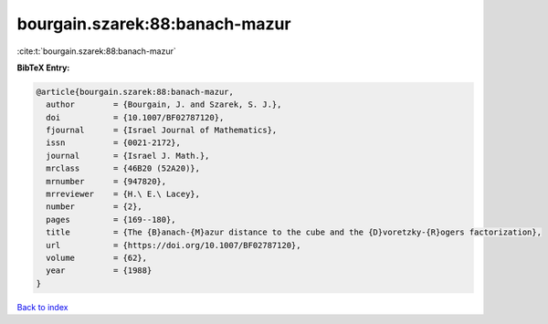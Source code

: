 bourgain.szarek:88:banach-mazur
===============================

:cite:t:`bourgain.szarek:88:banach-mazur`

**BibTeX Entry:**

.. code-block:: bibtex

   @article{bourgain.szarek:88:banach-mazur,
     author        = {Bourgain, J. and Szarek, S. J.},
     doi           = {10.1007/BF02787120},
     fjournal      = {Israel Journal of Mathematics},
     issn          = {0021-2172},
     journal       = {Israel J. Math.},
     mrclass       = {46B20 (52A20)},
     mrnumber      = {947820},
     mrreviewer    = {H.\ E.\ Lacey},
     number        = {2},
     pages         = {169--180},
     title         = {The {B}anach-{M}azur distance to the cube and the {D}voretzky-{R}ogers factorization},
     url           = {https://doi.org/10.1007/BF02787120},
     volume        = {62},
     year          = {1988}
   }

`Back to index <../By-Cite-Keys.html>`_
